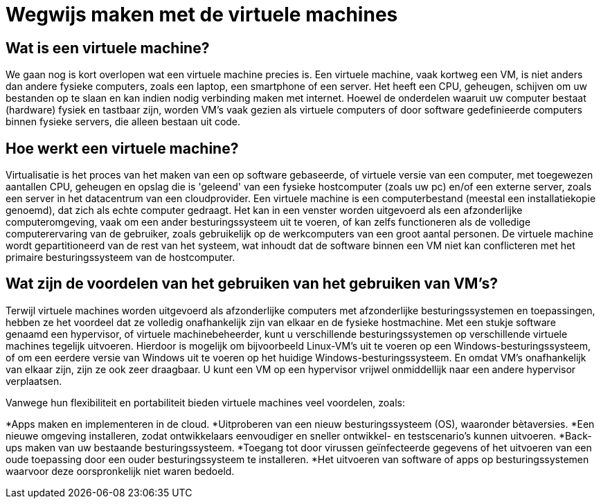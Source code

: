 = Wegwijs maken met de virtuele machines

== Wat is een virtuele machine?
We gaan nog is kort overlopen wat een virtuele machine precies is. Een virtuele machine, vaak kortweg een VM, is niet anders dan andere fysieke computers, zoals een laptop, een smartphone of een server. Het heeft een CPU, geheugen, schijven om uw bestanden op te slaan en kan indien nodig verbinding maken met internet. Hoewel de onderdelen waaruit uw computer bestaat (hardware) fysiek en tastbaar zijn, worden VM's vaak gezien als virtuele computers of door software gedefinieerde computers binnen fysieke servers, die alleen bestaan uit code.

== Hoe werkt een virtuele machine?
Virtualisatie is het proces van het maken van een op software gebaseerde, of virtuele versie van een computer, met toegewezen aantallen CPU, geheugen en opslag die is 'geleend' van een fysieke hostcomputer (zoals uw pc) en/of een externe server, zoals een server in het datacentrum van een cloudprovider. Een virtuele machine is een computerbestand (meestal een installatiekopie genoemd), dat zich als echte computer gedraagt. Het kan in een venster worden uitgevoerd als een afzonderlijke computeromgeving, vaak om een ander besturingssysteem uit te voeren, of kan zelfs functioneren als de volledige computerervaring van de gebruiker, zoals gebruikelijk op de werkcomputers van een groot aantal personen. De virtuele machine wordt gepartitioneerd van de rest van het systeem, wat inhoudt dat de software binnen een VM niet kan conflicteren met het primaire besturingssysteem van de hostcomputer.

== Wat zijn de voordelen van het gebruiken van het gebruiken van VM’s?
Terwijl virtuele machines worden uitgevoerd als afzonderlijke computers met afzonderlijke besturingssystemen en toepassingen, hebben ze het voordeel dat ze volledig onafhankelijk zijn van elkaar en de fysieke hostmachine. Met een stukje software genaamd een hypervisor, of virtuele machinebeheerder, kunt u verschillende besturingssystemen op verschillende virtuele machines tegelijk uitvoeren. Hierdoor is mogelijk om bijvoorbeeld Linux-VM's uit te voeren op een Windows-besturingssysteem, of om een eerdere versie van Windows uit te voeren op het huidige Windows-besturingssysteem.
En omdat VM's onafhankelijk van elkaar zijn, zijn ze ook zeer draagbaar. U kunt een VM op een hypervisor vrijwel onmiddellijk naar een andere hypervisor verplaatsen.

Vanwege hun flexibiliteit en portabiliteit bieden virtuele machines veel voordelen, zoals:

*Apps maken en implementeren in de cloud.
*Uitproberen van een nieuw besturingssysteem (OS), waaronder bètaversies.
*Een nieuwe omgeving installeren, zodat ontwikkelaars eenvoudiger en sneller ontwikkel- en testscenario's kunnen uitvoeren.
*Back-ups maken van uw bestaande besturingssysteem.
*Toegang tot door virussen geïnfecteerde gegevens of het uitvoeren van een oude toepassing door een ouder besturingssysteem te installeren.
*Het uitvoeren van software of apps op besturingssystemen waarvoor deze oorspronkelijk niet waren bedoeld.
